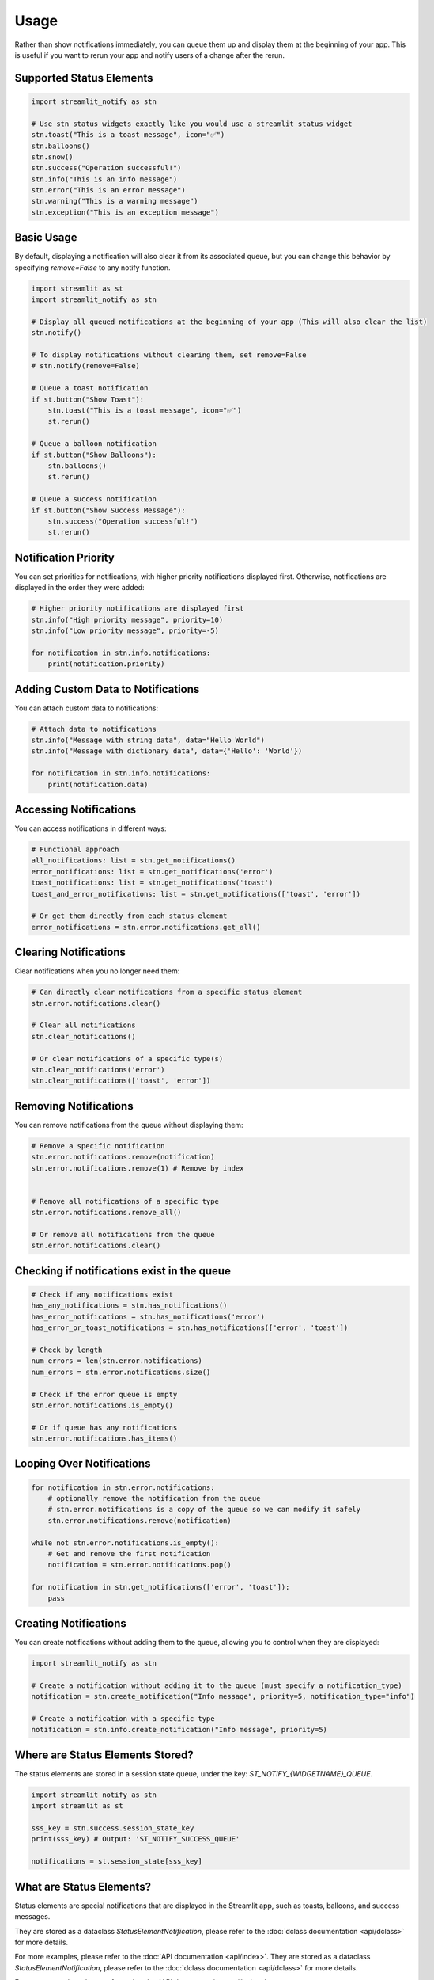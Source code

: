 Usage
=====

Rather than show notifications immediately, you can queue them up and display them at the beginning of your app. 
This is useful if you want to rerun your app and notify users of a change after the rerun.

Supported Status Elements
-------------------------

.. code-block:: python

    import streamlit_notify as stn

    # Use stn status widgets exactly like you would use a streamlit status widget
    stn.toast("This is a toast message", icon="✅") 
    stn.balloons()
    stn.snow()
    stn.success("Operation successful!")
    stn.info("This is an info message")
    stn.error("This is an error message")
    stn.warning("This is a warning message")
    stn.exception("This is an exception message")


Basic Usage
-----------

By default, displaying a notification will also clear it from its associated queue, but you can change this behavior by 
specifying `remove=False` to any notify function.

.. code-block:: python

    import streamlit as st
    import streamlit_notify as stn

    # Display all queued notifications at the beginning of your app (This will also clear the list)
    stn.notify()

    # To display notifications without clearing them, set remove=False
    # stn.notify(remove=False)

    # Queue a toast notification
    if st.button("Show Toast"):
        stn.toast("This is a toast message", icon="✅")
        st.rerun()

    # Queue a balloon notification
    if st.button("Show Balloons"):
        stn.balloons()
        st.rerun()

    # Queue a success notification
    if st.button("Show Success Message"):
        stn.success("Operation successful!")
        st.rerun()


Notification Priority
---------------------

You can set priorities for notifications, with higher priority notifications displayed first. 
Otherwise, notifications are displayed in the order they were added:

.. code-block:: python

    # Higher priority notifications are displayed first
    stn.info("High priority message", priority=10)
    stn.info("Low priority message", priority=-5)

    for notification in stn.info.notifications:
        print(notification.priority) 
        

Adding Custom Data to Notifications
-----------------------------------

You can attach custom data to notifications:

.. code-block:: python

    # Attach data to notifications
    stn.info("Message with string data", data="Hello World")
    stn.info("Message with dictionary data", data={'Hello': 'World'})

    for notification in stn.info.notifications:
        print(notification.data) 


Accessing Notifications
-----------------------

You can access notifications in different ways:

.. code-block:: python

    # Functional approach
    all_notifications: list = stn.get_notifications()
    error_notifications: list = stn.get_notifications('error')
    toast_notifications: list = stn.get_notifications('toast')
    toast_and_error_notifications: list = stn.get_notifications(['toast', 'error'])

    # Or get them directly from each status element
    error_notifications = stn.error.notifications.get_all()

Clearing Notifications
----------------------

Clear notifications when you no longer need them:

.. code-block:: python

    # Can directly clear notifications from a specific status element
    stn.error.notifications.clear()

    # Clear all notifications
    stn.clear_notifications()

    # Or clear notifications of a specific type(s)
    stn.clear_notifications('error')
    stn.clear_notifications(['toast', 'error'])


Removing Notifications
----------------------

You can remove notifications from the queue without displaying them:

.. code-block:: python

    # Remove a specific notification
    stn.error.notifications.remove(notification)
    stn.error.notifications.remove(1) # Remove by index


    # Remove all notifications of a specific type
    stn.error.notifications.remove_all()

    # Or remove all notifications from the queue
    stn.error.notifications.clear()

Checking if notifications exist in the queue
-------------------------------

.. code-block:: python

    # Check if any notifications exist
    has_any_notifications = stn.has_notifications()
    has_error_notifications = stn.has_notifications('error')
    has_error_or_toast_notifications = stn.has_notifications(['error', 'toast'])
    
    # Check by length
    num_errors = len(stn.error.notifications)
    num_errors = stn.error.notifications.size()

    # Check if the error queue is empty
    stn.error.notifications.is_empty()

    # Or if queue has any notifications
    stn.error.notifications.has_items()

Looping Over Notifications
--------------

.. code-block:: python

    for notification in stn.error.notifications:
        # optionally remove the notification from the queue
        # stn.error.notifications is a copy of the queue so we can modify it safely
        stn.error.notifications.remove(notification)

    while not stn.error.notifications.is_empty():
        # Get and remove the first notification
        notification = stn.error.notifications.pop()

    for notification in stn.get_notifications(['error', 'toast']):
        pass

Creating Notifications
----------------------

You can create notifications without adding them to the queue, allowing you to control when they are displayed:

.. code-block:: python

    import streamlit_notify as stn

    # Create a notification without adding it to the queue (must specify a notification_type)
    notification = stn.create_notification("Info message", priority=5, notification_type="info")

    # Create a notification with a specific type
    notification = stn.info.create_notification("Info message", priority=5)


Where are Status Elements Stored?
---------------------------------

The status elements are stored in a session state queue, under the key: `ST_NOTIFY_{WIDGETNAME}_QUEUE`.

.. code-block:: python

    import streamlit_notify as stn
    import streamlit as st

    sss_key = stn.success.session_state_key
    print(sss_key) # Output: 'ST_NOTIFY_SUCCESS_QUEUE'

    notifications = st.session_state[sss_key]


What are Status Elements?
-------------------------

Status elements are special notifications that are displayed in the Streamlit app, such as toasts, 
balloons, and success messages. 

They are stored as a dataclass `StatusElementNotification`, please refer to the :doc:`dclass documentation <api/dclass>` 
for more details.

For more examples, please refer to the :doc:`API documentation <api/index>`.
They are stored as a dataclass `StatusElementNotification`, please refer to the :doc:`dclass documentation <api/dclass>` 
for more details.

For more examples, please refer to the :doc:`API documentation <api/index>`.
